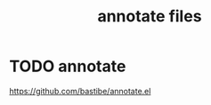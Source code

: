 :PROPERTIES:
:ID:       B5487226-B37B-4937-BCB9-6A249EA7BA58
:END:
#+TITLE: annotate files


* TODO annotate
https://github.com/bastibe/annotate.el

